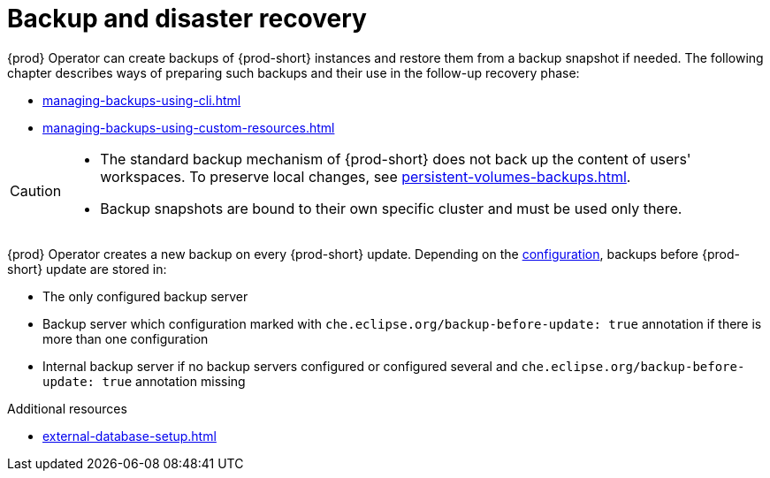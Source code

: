 

:parent-context-of-backup-and-disaster-recovery: {context}

[id="backup-and-disaster-recovery_{context}"]
= Backup and disaster recovery

:context: backup-and-disaster-recovery


{prod} Operator can create backups of {prod-short} instances and restore them from a backup snapshot if needed. The following chapter describes ways of preparing such backups and their use in the follow-up recovery phase:

* xref:managing-backups-using-cli.adoc[]
* xref:managing-backups-using-custom-resources.adoc[]


[CAUTION]
====
* The standard backup mechanism of {prod-short} does not back up the content of users' workspaces. To preserve local changes, see xref:persistent-volumes-backups.adoc[].

* Backup snapshots are bound to their own specific cluster and must be used only there.
====

{prod} Operator creates a new backup on every {prod-short} update.
Depending on the xref:define-backup-server-for-operator.adoc[configuration], backups before {prod-short} update are stored in:

* The only configured backup server
* Backup server which configuration marked with `che.eclipse.org/backup-before-update: true` annotation if there is more than one configuration
* Internal backup server if no backup servers configured or configured several and `che.eclipse.org/backup-before-update: true` annotation missing

.Additional resources


* xref:external-database-setup.adoc[]

:context: {parent-context-of-backup-and-disaster-recovery}
